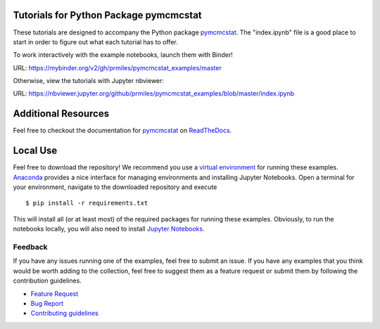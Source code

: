 Tutorials for Python Package pymcmcstat
---------------------------------------
These tutorials are designed to accompany the Python package `pymcmcstat <https://github.com/prmiles/pymcmcstat/wiki>`_.  The "index.ipynb" file is a good place to start in order to figure out what each tutorial has to offer.

To work interactively with the example notebooks, launch them with Binder!

|binder|

URL: https://mybinder.org/v2/gh/prmiles/pymcmcstat_examples/master

Otherwise, view the tutorials with Jupyter nbviewer:

|nbviewer|

URL: https://nbviewer.jupyter.org/github/prmiles/pymcmcstat_examples/blob/master/index.ipynb

Additional Resources
--------------------
Feel free to checkout the documentation for `pymcmcstat <https://github.com/prmiles/pymcmcstat/wiki>`_ on `ReadTheDocs <https://pymcmcstat.readthedocs.io/en/latest/?badge=latest>`_.

|docs|

Local Use
---------
Feel free to download the repository!  We recommend you use a `virtual environment <https://docs.python.org/3/tutorial/venv.html>`_ for running these examples.  `Anaconda <https://www.anaconda.com/distribution/>`_ provides a nice interface for managing environments and installing Jupyter Notebooks.  Open a terminal for your environment, navigate to the downloaded repository and execute

::

    $ pip install -r requirements.txt

This will install all (or at least most) of the required packages for running these examples.  Obviously, to run the notebooks locally, you will also need to install `Jupyter Notebooks <https://jupyter.readthedocs.io/en/latest/install.html>`_.

Feedback
========
If you have any issues running one of the examples, feel free to submit an issue.  If you have any examples that you think would be worth adding to the collection, feel free to suggest them as a feature request or submit them by following the contribution guidelines.

- `Feature Request <https://github.com/prmiles/pymcmcstat_examples/issues/new?template=feature_request.md>`_
- `Bug Report <https://github.com/prmiles/pymcmcstat_examples/issues/new?template=bug_report.md>`_
- `Contributing guidelines <https://github.com/prmiles/pymcmcstat_examples/blob/master/CONTRIBUTING.rst>`_


.. |binder| image:: https://mybinder.org/badge_logo.svg
    :target: https://mybinder.org/v2/gh/prmiles/pymcmcstat_examples/master

.. |nbviewer| image:: https://github.com/jupyter/design/blob/master/logos/Badges/nbviewer_badge.svg
    :target: https://nbviewer.jupyter.org/github/prmiles/pymcmcstat_examples/blob/master/index.ipynb

.. |docs| image:: https://readthedocs.org/projects/pymcmcstat/badge/?version=latest
    :target: https://pymcmcstat.readthedocs.io/en/latest/?badge=latest
